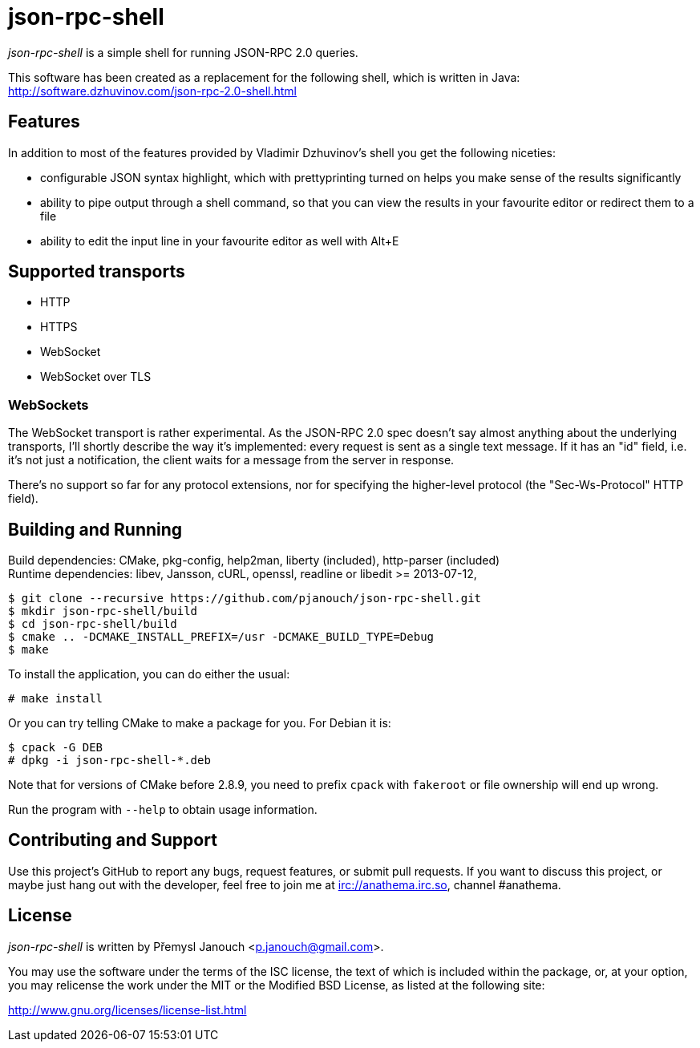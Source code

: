 json-rpc-shell
==============
:compact-option:

'json-rpc-shell' is a simple shell for running JSON-RPC 2.0 queries.

This software has been created as a replacement for the following shell, which
is written in Java: http://software.dzhuvinov.com/json-rpc-2.0-shell.html

Features
--------
In addition to most of the features provided by Vladimir Dzhuvinov's shell
you get the following niceties:

 - configurable JSON syntax highlight, which with prettyprinting turned on
   helps you make sense of the results significantly
 - ability to pipe output through a shell command, so that you can view the
   results in your favourite editor or redirect them to a file
 - ability to edit the input line in your favourite editor as well with Alt+E

Supported transports
--------------------
 - HTTP
 - HTTPS
 - WebSocket
 - WebSocket over TLS

WebSockets
~~~~~~~~~~
The WebSocket transport is rather experimental.  As the JSON-RPC 2.0 spec
doesn't say almost anything about the underlying transports, I'll shortly
describe the way it's implemented: every request is sent as a single text
message.  If it has an "id" field, i.e. it's not just a notification, the
client waits for a message from the server in response.

There's no support so far for any protocol extensions, nor for specifying
the higher-level protocol (the "Sec-Ws-Protocol" HTTP field).

Building and Running
--------------------
Build dependencies: CMake, pkg-config, help2man,
                    liberty (included), http-parser (included) +
Runtime dependencies: libev, Jansson, cURL, openssl,
                      readline or libedit >= 2013-07-12,

 $ git clone --recursive https://github.com/pjanouch/json-rpc-shell.git
 $ mkdir json-rpc-shell/build
 $ cd json-rpc-shell/build
 $ cmake .. -DCMAKE_INSTALL_PREFIX=/usr -DCMAKE_BUILD_TYPE=Debug
 $ make

To install the application, you can do either the usual:

 # make install

Or you can try telling CMake to make a package for you.  For Debian it is:

 $ cpack -G DEB
 # dpkg -i json-rpc-shell-*.deb

Note that for versions of CMake before 2.8.9, you need to prefix `cpack` with
`fakeroot` or file ownership will end up wrong.

Run the program with `--help` to obtain usage information.

Contributing and Support
------------------------
Use this project's GitHub to report any bugs, request features, or submit pull
requests.  If you want to discuss this project, or maybe just hang out with
the developer, feel free to join me at irc://anathema.irc.so, channel #anathema.

License
-------
'json-rpc-shell' is written by Přemysl Janouch <p.janouch@gmail.com>.

You may use the software under the terms of the ISC license, the text of which
is included within the package, or, at your option, you may relicense the work
under the MIT or the Modified BSD License, as listed at the following site:

http://www.gnu.org/licenses/license-list.html

